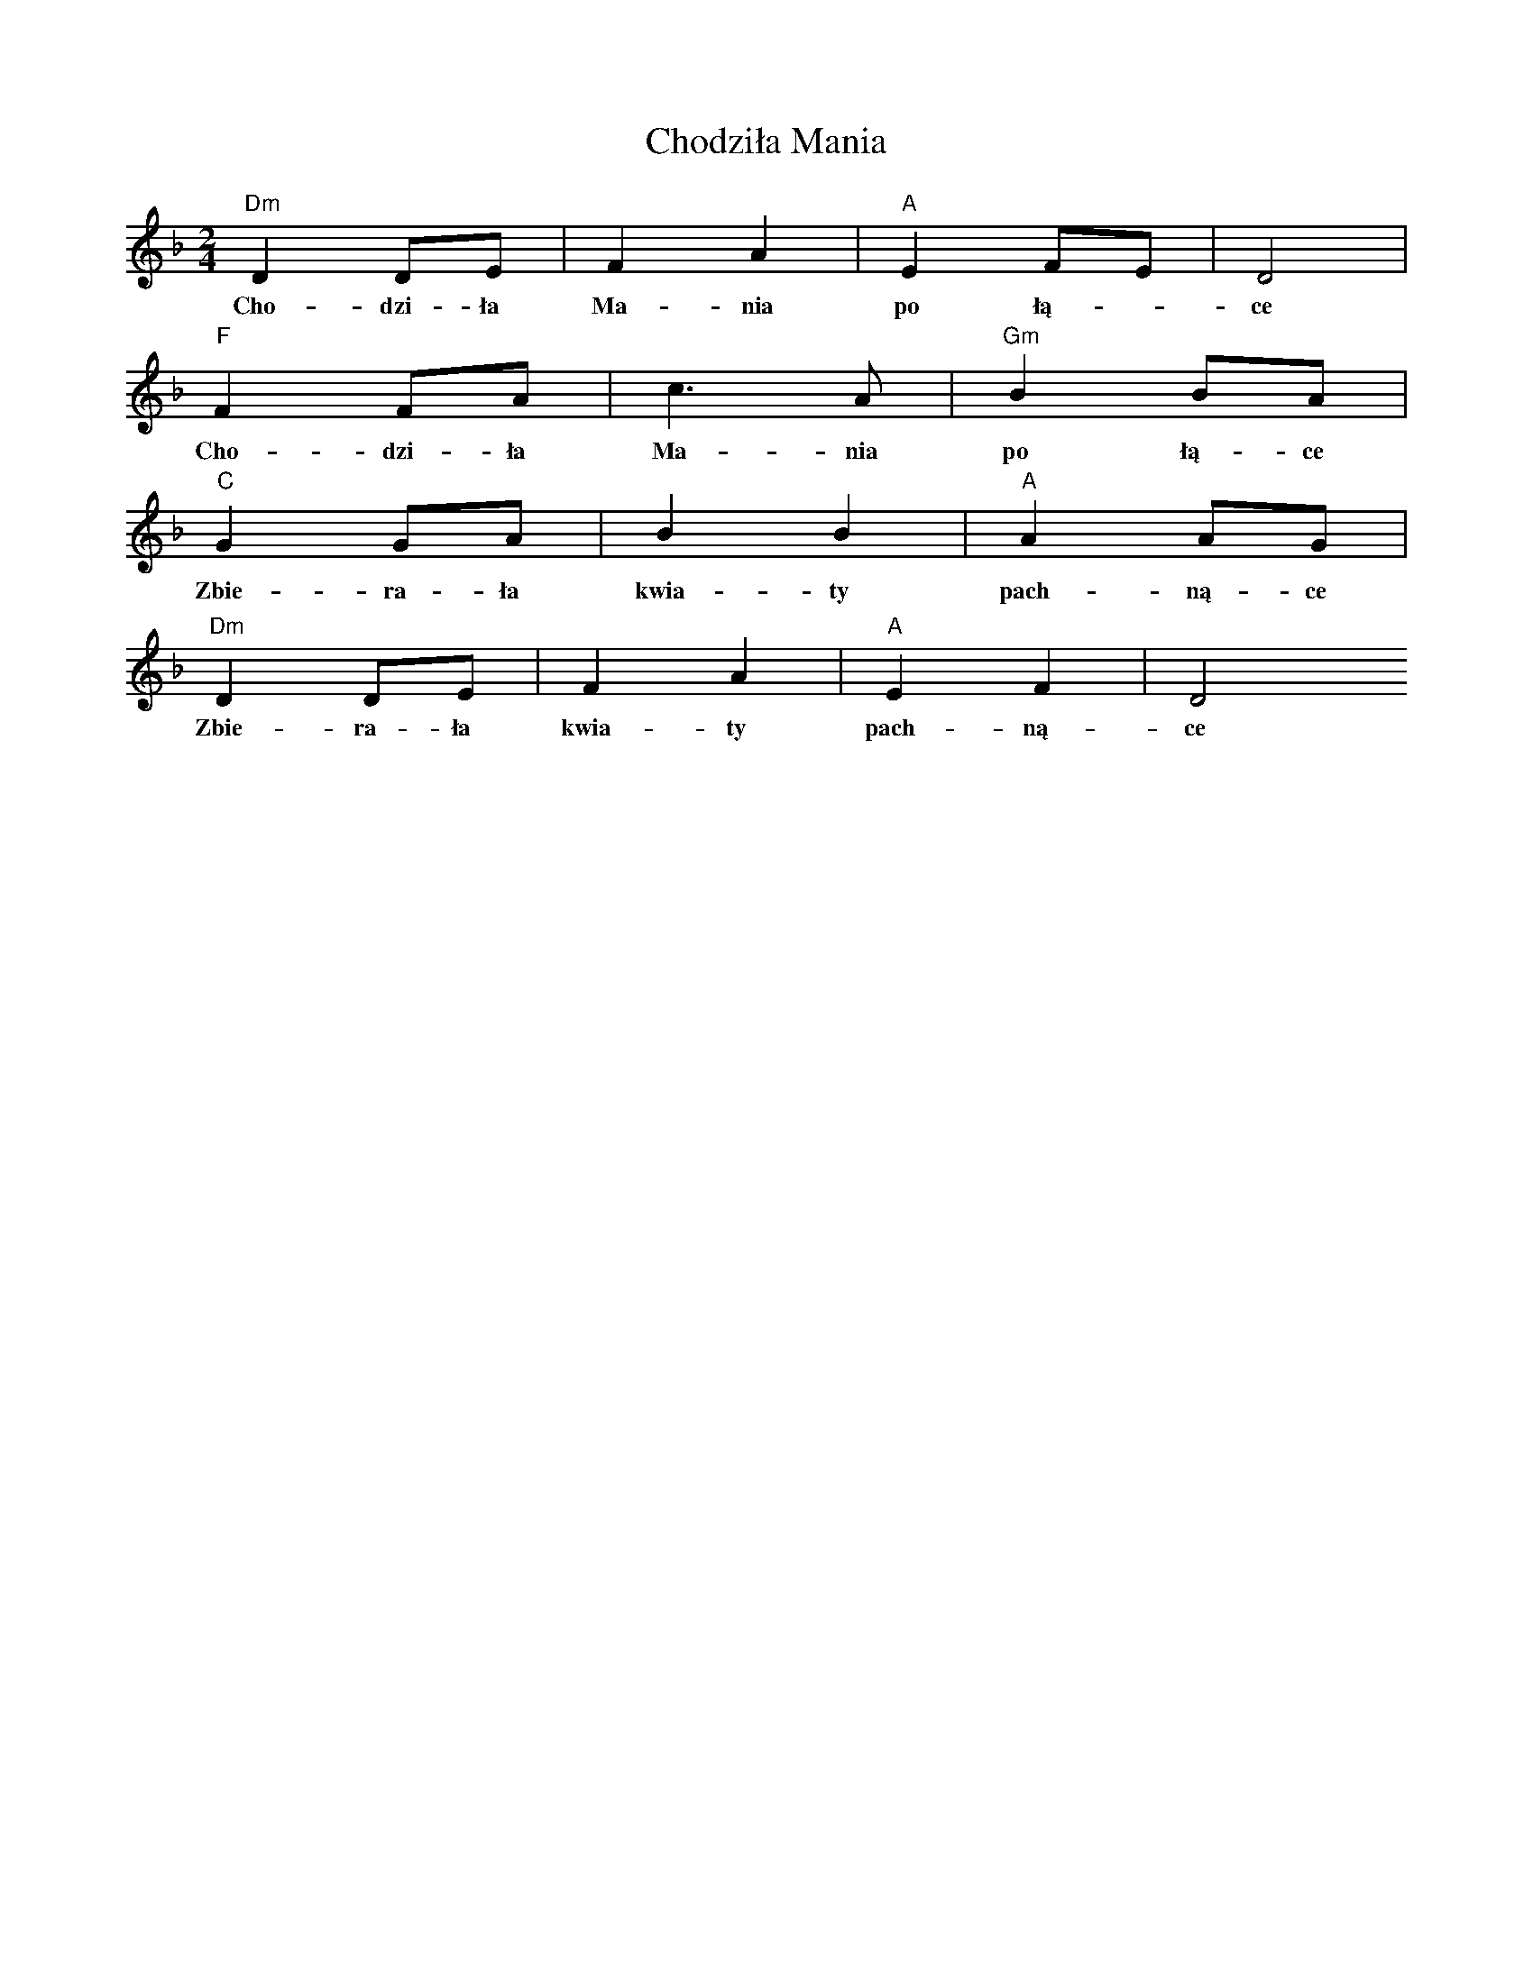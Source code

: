 X: 1
T: Chodziła Mania
Z: Maciej Bliziński
S: https://thesession.org/tunes/14107#setting25586
R: polka
M: 2/4
L: 1/8
K: Dmin
[V:V1]"Dm"D2 DE|F2A2|"A"E2FE|D4|
w:Cho-dzi-ła Ma-nia po łą--ce
[V:V1]"F"F2 FA|c6/2 A|"Gm"B2 BA|
w:Cho-dzi-ła Ma-nia po łą-ce
[V:V1]"C"G2 GA|B2B2|"A"A2 AG|
w:Zbie-ra-ła kwia-ty pach-ną-ce
[V:V1]"Dm"D2 DE|F2A2|"A"E2F2|D4
w:Zbie-ra-ła kwia-ty pach-ną-ce
